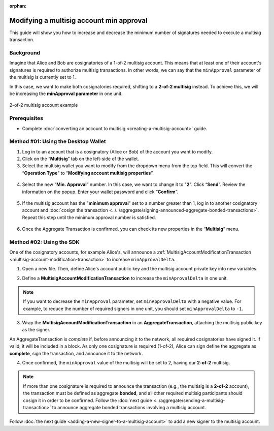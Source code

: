 :orphan:

.. post:: 17 Aug, 2018
    :category: Multisig Account
    :tags: SDK
    :excerpt: 1
    :nocomments:

#########################################
Modifying a multisig account min approval
#########################################

This guide will show you how to increase and decrease the minimum number of signatures needed to execute a multisig transaction.

.. _guide-modify-a-multisig-account-min-approval:

**********
Background
**********

Imagine that Alice and Bob are cosignatories of a 1-of-2 multisig account.
This means that at least one of their account's signatures is required to authorize multisig transactions.
In other words, we can say that the ``minApproval`` parameter of the multisig is currently set to 1.

In this case, we want to make both cosignatories required, shifting to a **2-of-2 multisig** instead.
To achieve this, we will be increasing the **minApproval parameter** in one unit.

.. figure:: ../../resources/images/examples/multisig-2-of-2.png
    :align: center
    :width: 300px

    2-of-2 multisig account example

*************
Prerequisites
*************

- Complete :doc:`converting an account to multisig <creating-a-multisig-account>` guide.

************************************
Method #01: Using the Desktop Wallet
************************************

1. Log in to an account that is a cosignatory (Alice or Bob) of the account you want to modify.

2. Click on the “**Multisig**” tab on the left-side of the wallet.

3. Select the multisig wallet you want to modify from the dropdown menu from the top field. This will convert the “**Operation Type**” to “**Modifying account multisig properties**”.

.. figure:: ../../resources/images/screenshots/modify-multisig-1.gif
    :align: center
    :width: 800px

4. Select the new “**Min. Approval**” number. In this case, we want to change it to "**2**". Click “**Send**”. Review the information on the popup. Enter your wallet password and click “**Confirm**”.

.. figure:: ../../resources/images/screenshots/modify-multisig-2.gif
    :align: center
    :width: 800px

5. If the multisig account has the "**minimum approval**" set to a number greater than 1, log in to another cosignatory account and :doc:`cosign the transaction <../../aggregate/signing-announced-aggregate-bonded-transactions>`. Repeat this step until the minimum approval number is satisfied.

.. figure:: ../../resources/images/screenshots/add-signer-2.gif
    :align: center
    :width: 800px

6. Once the Aggregate Transaction is confirmed, you can check its new properties in the “**Multisig**” menu.

.. figure:: ../../resources/images/screenshots/modify-multisig-3.png
    :align: center
    :width: 800px

*************************
Method #02: Using the SDK
*************************

One of the cosignatory accounts, for example Alice's, will announce a :ref:`MultisigAccountModificationTransaction <multisig-account-modification-transaction>` to increase ``minApprovalDelta``.

1. Open a new file. Then, define Alice's account public key and the multisig account private key into new variables.

.. example-code::

    .. viewsource:: ../../resources/examples/typescript/multisig/ModifyingAMultisigAccountIncreaseMinApproval.ts
        :language: typescript
        :start-after:  /* start block 01 */
        :end-before: /* end block 01 */

    .. viewsource:: ../../resources/examples/typescript/multisig/ModifyingAMultisigAccountIncreaseMinApproval.js
        :language: javascript
        :start-after:  /* start block 01 */
        :end-before: /* end block 01 */

2. Define a **MultisigAccountModificationTransaction** to increase the ``minAprovalDelta`` in one unit.

.. example-code::

    .. viewsource:: ../../resources/examples/typescript/multisig/ModifyingAMultisigAccountIncreaseMinApproval.ts
        :language: typescript
        :start-after:  /* start block 02 */
        :end-before: /* end block 02 */

    .. viewsource:: ../../resources/examples/typescript/multisig/ModifyingAMultisigAccountIncreaseMinApproval.js
        :language: javascript
        :start-after:  /* start block 02 */
        :end-before: /* end block 02 */

.. note:: If you want to decrease the ``minApproval`` parameter, set ``minApprovalDelta`` with a negative value. For example, to reduce the number of required signers in one unit, you should set ``minApprovalDelta`` to ``-1``.

3. Wrap the **MultisigAccountModificationTransaction** in an **AggregateTransaction**, attaching the multisig public key as the signer.

An AggregateTransaction is *complete* if, before announcing it to the network, all required cosignatories have signed it.
If valid, it will be included in a block.
As only one cosignature is required (1-of-2), Alice can sign define the aggregate as **complete**, sign the transaction, and announce it to the network.

.. example-code::

    .. viewsource:: ../../resources/examples/typescript/multisig/ModifyingAMultisigAccountIncreaseMinApproval.ts
        :language: typescript
        :start-after:  /* start block 03 */
        :end-before: /* end block 03 */

    .. viewsource:: ../../resources/examples/typescript/multisig/ModifyingAMultisigAccountIncreaseMinApproval.js
        :language: javascript
        :start-after:  /* start block 03 */
        :end-before: /* end block 03 */

4. Once confirmed, the ``minApproval`` value of the multisig will be set to 2, having our **2-of-2** multisig.

.. note:: If more than one cosignature is required to announce the transaction (e.g., the multisig is a **2-of-2** account), the transaction must be defined as aggregate **bonded**, and all other required multisig participants should cosign it in order to be confirmed. Follow the :doc:`next guide <../aggregate/sending-a-multisig-transaction>` to announce aggregate bonded transactions involving a multisig account.

Follow :doc:`the next guide <adding-a-new-signer-to-a-multisig-account>` to add a new signer to the multisig account.
